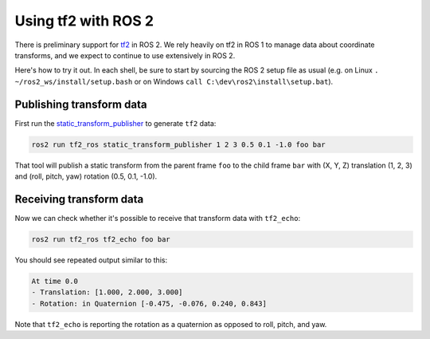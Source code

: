 .. redirectfrom::

    tf2

Using tf2 with ROS 2
====================

There is preliminary support for `tf2 <http://wiki.ros.org/tf2>`__ in ROS 2. We rely heavily on tf2 in ROS 1 to manage data about coordinate transforms, and we expect to continue to use extensively in ROS 2.

Here's how to try it out. In each shell, be sure to start by sourcing the ROS 2 setup file as usual (e.g. on Linux ``. ~/ros2_ws/install/setup.bash`` or on Windows ``call C:\dev\ros2\install\setup.bat``).

Publishing transform data
-------------------------

First run the `static_transform_publisher <http://wiki.ros.org/tf2_ros#static_transform_publisher>`__ to generate ``tf2`` data:

.. code-block:: bash

   ros2 run tf2_ros static_transform_publisher 1 2 3 0.5 0.1 -1.0 foo bar


That tool will publish a static transform from the parent frame ``foo`` to the child frame ``bar`` with (X, Y, Z) translation (1, 2, 3) and (roll, pitch, yaw) rotation (0.5, 0.1, -1.0).

Receiving transform data
------------------------

Now we can check whether it's possible to receive that transform data with ``tf2_echo``:

.. code-block:: bash

   ros2 run tf2_ros tf2_echo foo bar


You should see repeated output similar to this:

.. code-block:: bash

   At time 0.0
   - Translation: [1.000, 2.000, 3.000]
   - Rotation: in Quaternion [-0.475, -0.076, 0.240, 0.843]

Note that ``tf2_echo`` is reporting the rotation as a quaternion as opposed to roll, pitch, and yaw.
